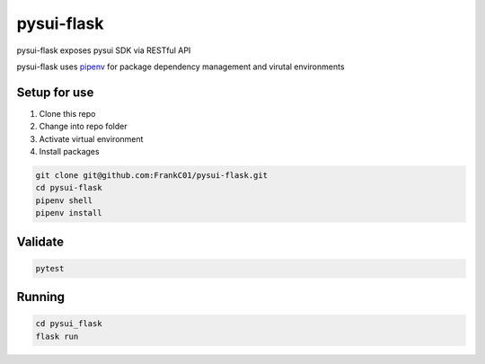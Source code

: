 pysui-flask
===========

pysui-flask exposes pysui SDK via RESTful API

pysui-flask uses `pipenv <https://pypi.org/project/pipenv/>`_ for package dependency management and virutal environments

Setup for use
*************

#. Clone this repo
#. Change into repo folder
#. Activate virtual environment
#. Install packages

.. code-block::

    git clone git@github.com:FrankC01/pysui-flask.git
    cd pysui-flask
    pipenv shell
    pipenv install


Validate
********

.. code-block::

    pytest


Running
*******

.. code-block::

    cd pysui_flask
    flask run
